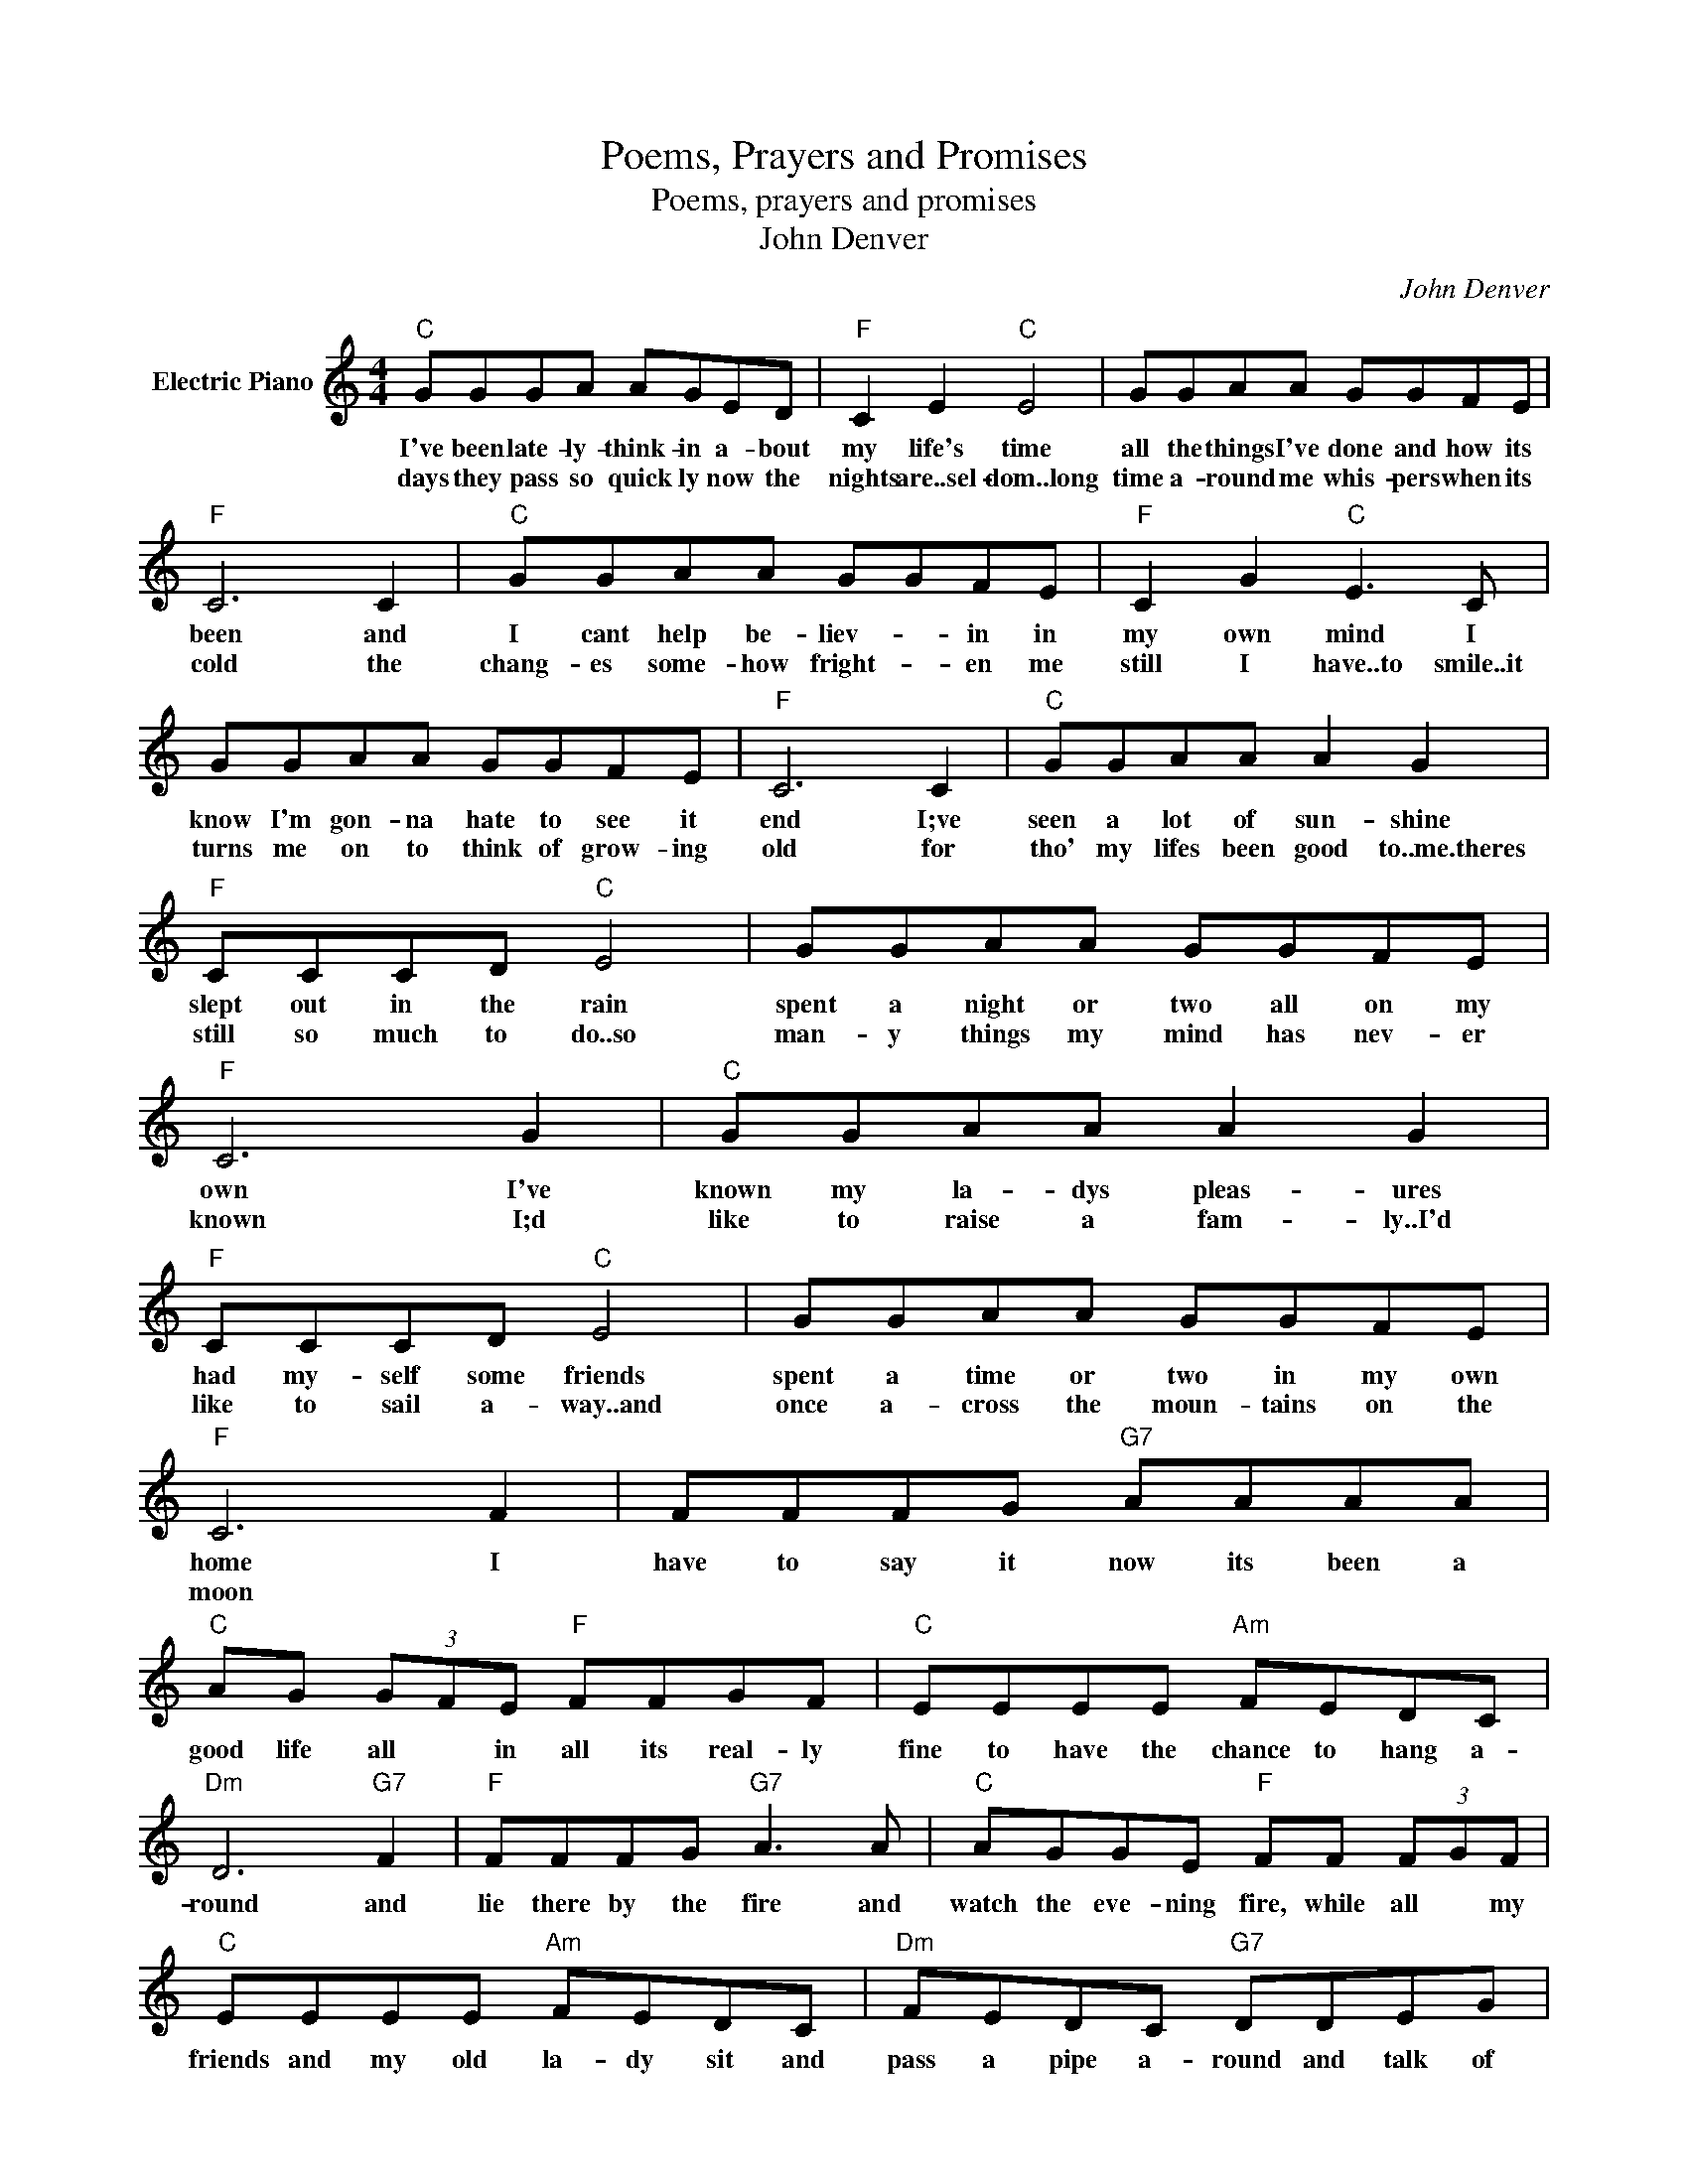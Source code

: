 X:1
T:Poems, Prayers and Promises
T:Poems, prayers and promises
T:John Denver
C:John Denver
Z:All Rights Reserved
L:1/8
M:4/4
K:C
V:1 treble nm="Electric Piano"
%%MIDI program 4
V:1
"C" GGGA AGED |"F" C2 E2"C" E4 | GGAA GGFE |"F" C6 C2 |"C" GGAA GGFE |"F" C2 G2"C" E3 C | %6
w: I've been late- ly- think- in a- bout|my life's time|all the things I've done and how its|been and|I cant help be- liev- * in in|my own mind I|
w: days they pass so quick ly now the|nights are..sel- dom..long|time a- round me whis- pers when its|cold the|chang- es some- how fright- * en me|still I have..to smile..it|
 GGAA GGFE |"F" C6 C2 |"C" GGAA A2 G2 |"F" CCCD"C" E4 | GGAA GGFE |"F" C6 G2 |"C" GGAA A2 G2 | %13
w: know I'm gon- na hate to see it|end I;ve|seen a lot of sun- shine|slept out in the rain|spent a night or two all on my|own I've|known my la- dys pleas- ures|
w: turns me on to think of grow- ing|old for|tho' my lifes been good to..me.theres|still so much to do..so|man- y things my mind has nev- er|known I;d|like to raise a fam- ly..I'd|
"F" CCCD"C" E4 | GGAA GGFE |"F" C6 F2 | FFFG"G7" AAAA |"C" AG (3GFE"F" FFGF |"C" EEEE"Am" FEDC | %19
w: had my- self some friends|spent a time or two in my own|home I|have to say it now its been a|good life all * in all its real- ly|fine to have the chance to hang a-|
w: like to sail a- way..and|once a- cross the moun- tains on the|moon *||||
"Dm" D6"G7" F2 |"F" FFFG"G7" A3 A |"C" AGGE"F" FF (3FGF |"C" EEEE"Am" FEDC |"Dm" FEDC"G7" DDEG | %24
w: round and|lie there by the fire and|watch the eve- ning fire, while all * my|friends and my old la- dy sit and|pass a pipe a- round and talk of|
w: |||||
"F" AAAA"Em" BAGG |"F" FGAA"C" AGGE | EGGG AGEA |"F" AGFE"G" G3 A |"F" AAAc"Em" BA G2 | %29
w: poems and prayers and prom- is- es and|things that we be- lieve in how- *|sweet it is to love some- one how|right it is to care, how|long its been since yes- ter- day|
w: |||||
"Dm" AAAA"C" G2 EE | EGGG AGGG |"F" FEDC"G" D4 |"C" c2 Bc AGEC |1 DE (3GED CA, G2 :|2 %34
w: what a- bout to- mor- row and|what a- bout our dreams and all the|mem- o- ries we share|(instrumental ) * * * * *|* * * * * * * The|
w: |||||
 DE (3GED CA, C2 |] %35
w: |
w: |

